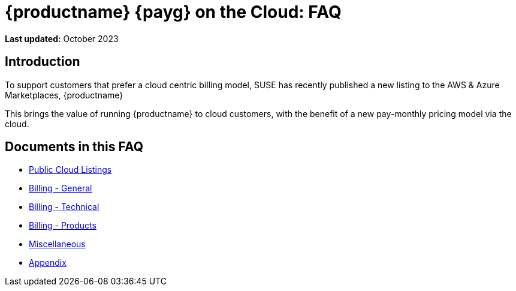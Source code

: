 = {productname} {payg} on the Cloud: FAQ
:availability: AWS & Azure
:sectnums!:
:lastupdate: October 2023

**Last updated:** {lastupdate}

== Introduction

To support customers that prefer a cloud centric billing model, SUSE has recently published a new listing to the {availability} Marketplaces, {productname}

This brings the value of running {productname} to cloud customers, with the benefit of a new pay-monthly pricing model via the cloud.

== Documents in this FAQ

* xref:specialized-guides:public-cloud-guide/faq/faq-listings.adoc[Public Cloud Listings]
* xref:specialized-guides:public-cloud-guide/faq/faq-billing-general.adoc[Billing - General]
* xref:specialized-guides:public-cloud-guide/faq/faq-billing-technical.adoc[Billing - Technical]
* xref:specialized-guides:public-cloud-guide/faq/faq-billing-products.adoc[Billing - Products]
* xref:specialized-guides:public-cloud-guide/faq/faq-miscellaneous.adoc[Miscellaneous]
* xref:specialized-guides:public-cloud-guide/faq/faq-appendix.adoc[Appendix]



